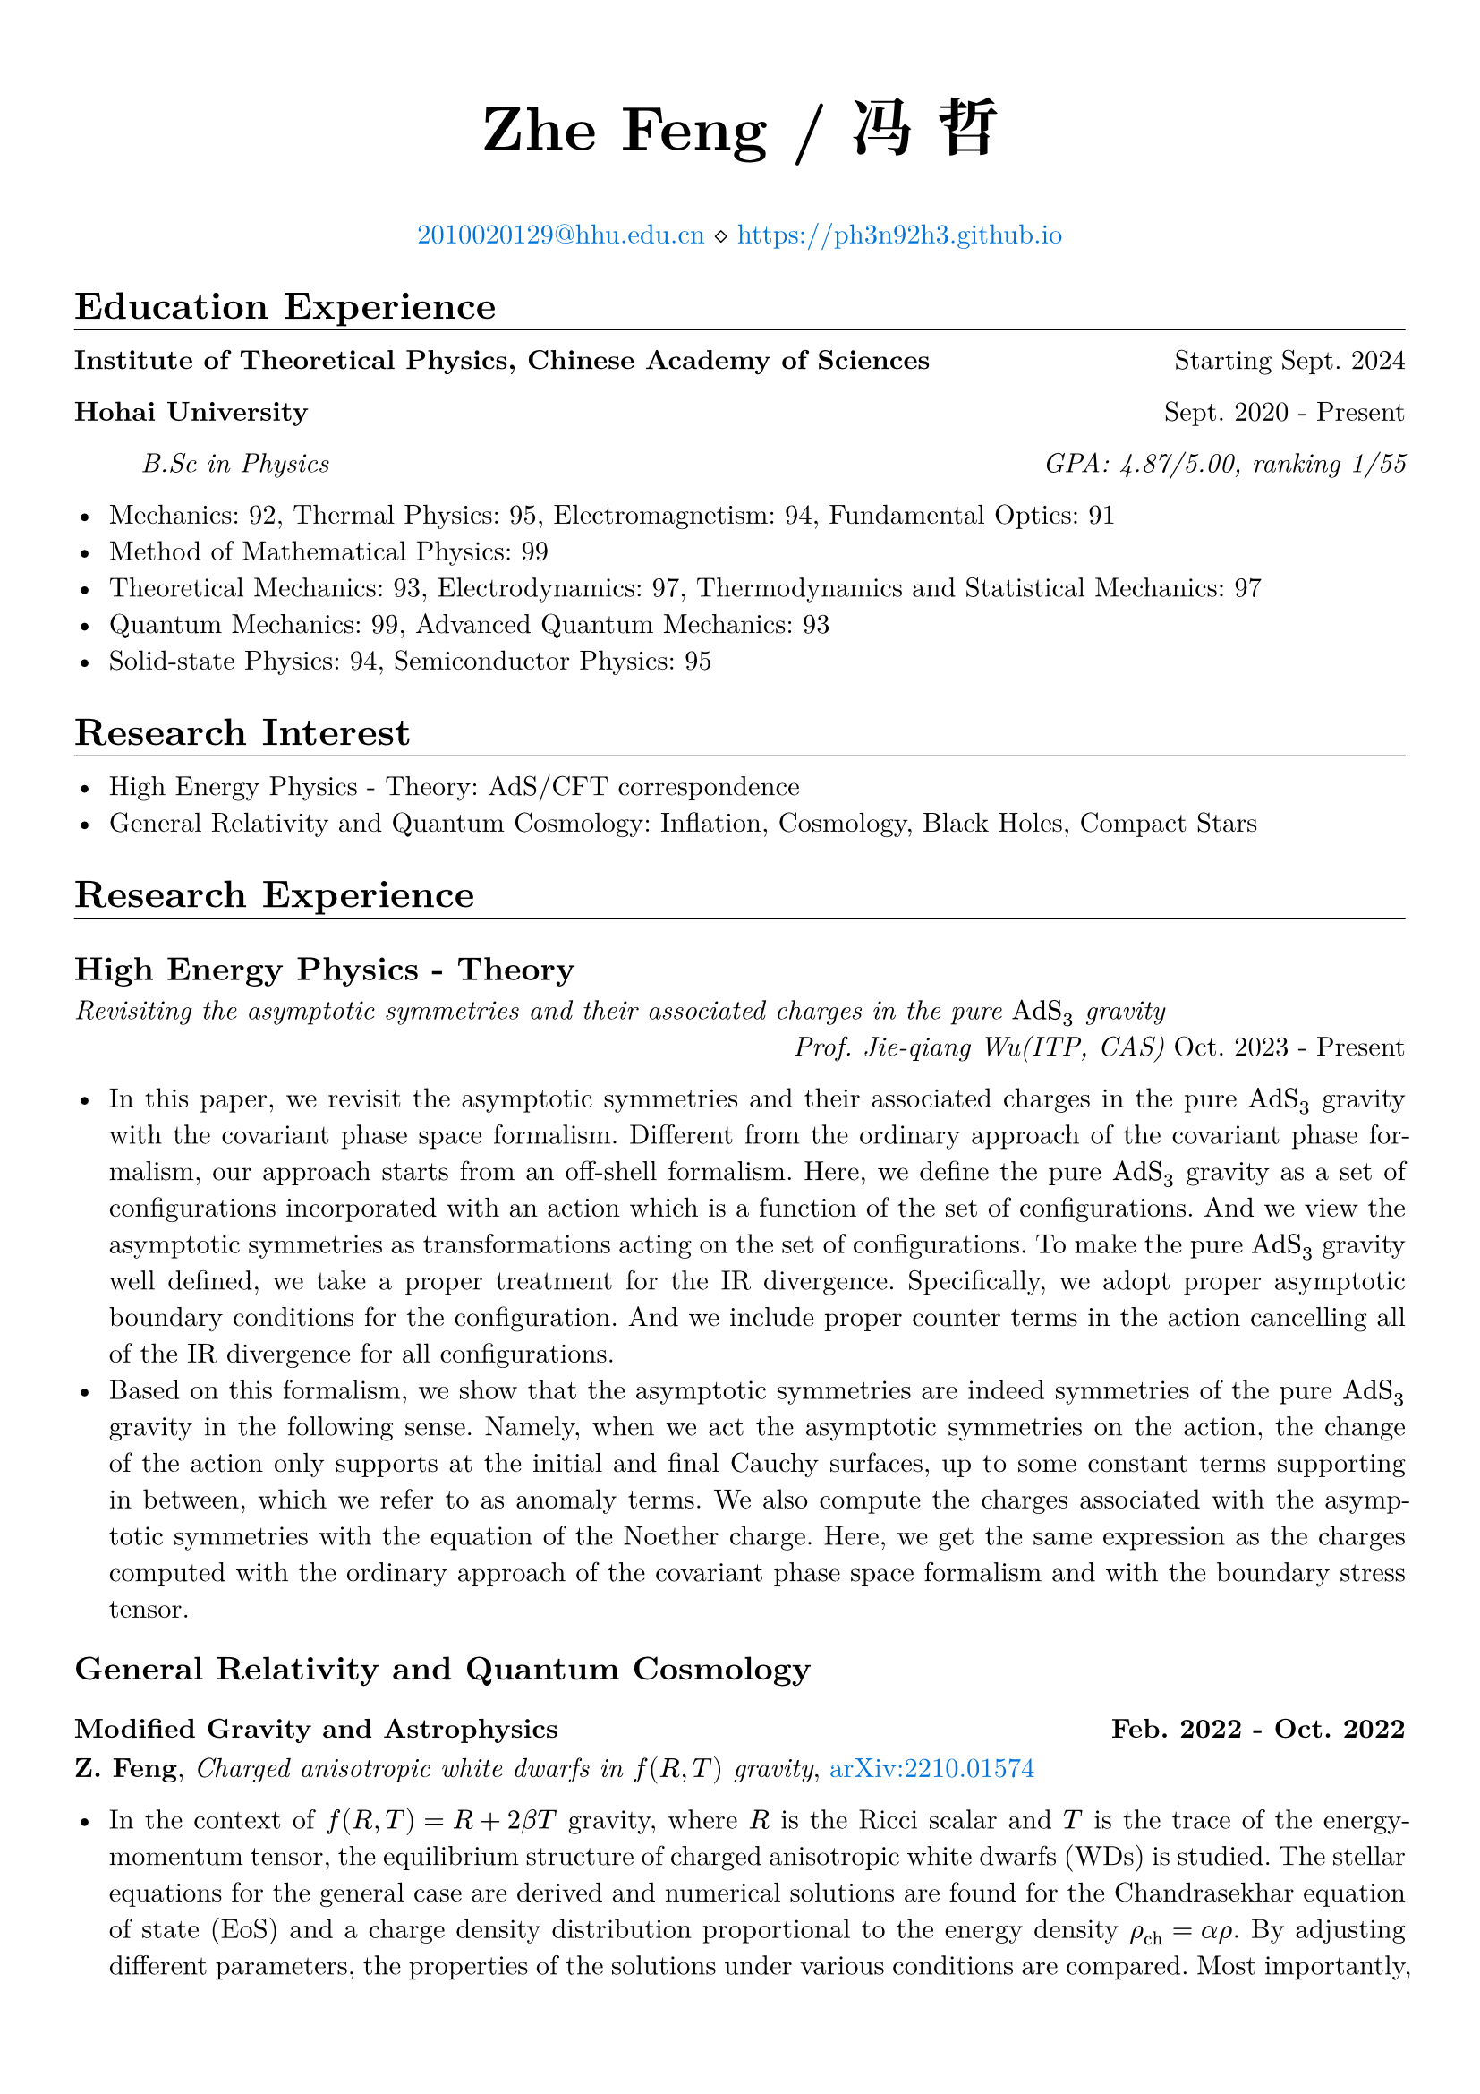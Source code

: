 #set page(margin: 5%)

#set par(justify: true)

#set text(font: ("New Computer Modern", "Noto Serif CJK SC"))

#show heading.where(level: 1): it => [
  #it #v(-1em) #line(length: 100%, stroke: 0.4pt)
]
#show emph: text.with(font: ("New Computer Modern", "Kaiti"))

#align(center)[
  #text(size: 25pt)[*Zhe Feng / 冯 哲*]

  #text(fill: blue)[#link("mailto:2010020129@hhu.edu.cn")[2010020129\@hhu.edu.cn]] $diamond.stroked.small$ #text(fill: blue)[#link("https://ph3n92h3.github.io")]
]

= Education Experience

*Institute of Theoretical Physics, Chinese Academy of Sciences* #h(1fr) Starting Sept. 2024

*Hohai University* #h(1fr) Sept. 2020 - Present

#h(5%) _B.Sc in Physics #h(1fr) GPA: 4.87/5.00, ranking 1/55_

- Mechanics: 92, Thermal Physics: 95, Electromagnetism: 94, Fundamental Optics: 91
- Method of Mathematical Physics: 99
- Theoretical Mechanics: 93, Electrodynamics: 97, Thermodynamics and Statistical
  Mechanics: 97
- Quantum Mechanics: 99, Advanced Quantum Mechanics: 93
- Solid-state Physics: 94, Semiconductor Physics: 95

= Research Interest

- High Energy Physics - Theory: AdS/CFT correspondence
- General Relativity and Quantum Cosmology: Inflation, Cosmology, Black Holes, Compact Stars

= Research Experience

== High Energy Physics - Theory

_Revisiting the asymptotic symmetries and their
associated charges in the pure $"AdS"_3$ gravity_\ #h(1fr) _Prof. Jie-qiang Wu(ITP, CAS)_ Oct. 2023 - Present

- In this paper, we revisit the asymptotic symmetries and their associated charges in the pure $"AdS"_3$ gravity with the covariant phase space formalism. Different from the ordinary approach of the covariant phase formalism, our approach starts from an off-shell formalism. Here, we define the pure $"AdS"_3$ gravity as a set of configurations incorporated with an action which is a function of the set of configurations. And we view the asymptotic symmetries as transformations acting on the set of configurations. To make the pure $"AdS"_3$ gravity well defined, we take a proper treatment for the IR divergence. Specifically, we adopt proper asymptotic boundary conditions for the configuration. And we include proper counter terms in the action cancelling all of the IR divergence for all configurations.
- Based on this formalism, we show that the asymptotic symmetries are indeed symmetries of the pure $"AdS"_3$ gravity in the following sense. Namely, when we act the asymptotic symmetries on the action, the change of the action only supports at the initial and final Cauchy surfaces, up to some constant terms supporting in between, which we refer to as anomaly terms. We also compute the charges associated with the asymptotic symmetries with the equation of the Noether charge. Here, we get the same expression as the charges computed with the ordinary approach of the covariant phase space formalism and with the boundary stress tensor.

== General Relativity and Quantum Cosmology

=== Modified Gravity and Astrophysics #h(1fr) Feb. 2022 - Oct. 2022

*Z. Feng*, _Charged anisotropic white dwarfs in $f (R, T)$ gravity_, #text(fill: blue)[#link("https://arxiv.org/abs/2210.01574")[arXiv:2210.01574]]

- In the context of $f(R, T) = R + 2 beta T$ gravity, where $R$ is the Ricci scalar and $T$ is the trace of the energy-momentum tensor, the equilibrium structure of charged anisotropic white dwarfs (WDs) is studied. The stellar equations for the general case are derived and numerical solutions are found for the Chandrasekhar equation of state (EoS) and a charge density distribution proportional to the energy density $rho_("ch") = alpha rho$. By adjusting different parameters, the properties of the solutions under various conditions are compared. Most importantly, by going beyond the trivial WD in GR in various ways, the solutions may exhibit super-Chandrasekhar behavior. This paper is a study of a WD structure, and the results obtained may have a contrasting effect on astronomical observations such as superluminous type Ia supernovae.

=== Modified Gravity and Cosmology #h(1fr) Feb. 2022 - Jan. 2024

*Z. Feng*, _Slow-roll inflation in $f(R, T, R_(a b) T^(a b))$ gravity_, #text(fill: blue)[#link("https://doi.org/10.1142/S0217732324500263")[Modern Physics Letters A(2024)]], #text(fill: blue)[#link("https://arxiv.org/abs/2211.13233")[arXiv:2211.13233]]

- In the framework of $f(R, T, R_(a b) T^(a b))$ gravity theory, the slow-roll approximation of the cosmic inflation is investigated, where $T$ is the trace of the energy–momentum tensor $T^(a b)$, $R$ and $R_(a b)$ are the Ricci scalar and tensor, respectively. After obtaining the equations of motion of the gravitational field from the action principle in the spatially flat FLRW metric, the fundamental equations of this theory are received by introducing the inflation scalar field as the matter and taking into account only the minimum curvature-inflation coupling term. Remarkably, after taking the slow-roll approximation, the identical equations as in $f(R, T)$ gravity with a $R T$ mixing term are derived. We study several potentials of interest in different domains. We perform analytical analyzes under various approximate conditions, and present numerical results and their comparison with existing observational data at the same time. In the appendix, we analyze the behavior of the inflation scalar field under perturbation while ignoring the effect of metric perturbations. This research complements the slow-roll inflation in the modified theory of gravity.

== Condensed Matter - Materials Science

_基于 Fabry-Pérot 多层膜 / Si 结构的小型化波长可分辨光电探测器_\ #h(1fr) _Prof. Zhibin Shao(HHU)_, Sept. 2021 - Aug. 2023

- 河海大学大学生创新训练项目 _优秀结题_
- 硅的吸收光谱对于光的波长没有选择性，这导致现有的光电探测器难以实现对光谱的分辨，使得光电探测器的应用场景受到局限。而 Fabry-Pérot 多层膜由于其高度的灵活性与强大的波长选择性能有望解决此问题，将 Fabry-Pérot 多层膜与硅基半导体相耦合，可以在进行光探测的同时进行波长的选择，从而实现波长分辨。
- 传统的大型、固定的光谱仪通常需要长光路和宽接收面，难以满足时效性、便携性、小型化的应用需求。 光电探测器基于电极层和单晶硅，光电特性基于半导体的内禀性质，不依赖于长光路和宽接收面，将其应用于光谱分辨则可解决传统光谱仪的尺寸局限性问题。

_激光刻蚀辅助硅微纳结构图案化制备研究_ #h(1fr) _Prof. Zhibin Shao(HHU)_, Sept. 2021 - Aug. 2023

- 河海大学大学生创新训练项目 _优秀结题_
- 激光具有单色性好、方向性好、高精度、可设计性高等特点，与其他微纳结构材料制备方法相比，激光加工具有设备简单、任意性高、参数容易调控等优点，研究激光刻蚀在制备硅微纳结构中的应用有重要意义。
- 光伏电池生产中，利用表面制绒技术制备硅微纳结构，提高面板的吸光率和光电转换效率。然而该技术也使得硅基光伏面板呈现单一深色，降低光伏面板的美观性。通过精确调控硅微纳结构的尺寸和位置，可以控制硅晶圆局部光学特性，有望实现图案化光伏面板的制备，推动可装饰太阳能产业的发展。

= Honors & Awards

- 2022-2023 学年度本专科生国家奖学金 #h(1fr) _Dec. 2023_
- 2022-2023 学年河海大学“优秀学生” #h(1fr) _Dec. 2023_
- 河海大学 2022-2023 学年学业优秀奖学金 #h(1fr) _Dec. 2023_
- 河海大学 2022-2023 学年科技创新奖学金 #h(1fr) _Dec. 2023_
- 河海大学 2022-2023 学年精神文明奖学金 #h(1fr) _Dec. 2023_
- 2021-2022 学年河海大学“优秀学生标兵” #h(1fr) _Nov. 2022_
- 河海大学 2021-2022 学年学业优秀奖学金 #h(1fr) _Nov. 2022_
- 河海大学 2021-2022 学年科技创新奖学金 #h(1fr) _Nov. 2022_
- 河海大学 2021-2022 学年精神文明奖学金 #h(1fr) _Nov. 2022_
- 理学院 2021-2022 学年 “李立聪奖学金” #h(1fr) _Dec. 2021_
- 河海大学 2020-2021 学年学业优秀奖学金 #h(1fr) _Nov. 2021_
- 河海大学 2020-2021 学年科技创新奖学金 #h(1fr) _Nov. 2021_
\
- 第十五届全国大学生数学竞赛（非数学 A 类） _一等奖_ #h(1fr) _Dec. 2023_
- 江苏省高等学校第二十届高等数学竞赛本科一级A组 _二等奖_ #h(1fr) _Jun. 2023_
- 2022年第八届全国大学生物理实验竞赛 _二等奖_ #h(1fr) _Dec. 2022_
- 二零二二年高教社杯全国大学生数学建模竞赛本科组 _二等奖_ #h(1fr) _Nov. 2022_
- 江苏省高等学校第十九届高等数学竞赛本科一级A组 _一等奖_ #h(1fr) _Nov. 2022_
- 2022 Mathematical Contest In Modeling _Honorable Mention_ #h(1fr) _2022_
- 第十三届全国大学生数学竞赛（非数学类） _一等奖_ #h(1fr) _Dec. 2021_
- 江苏省高等学校第十八届高等数学竞赛本科一级A组 _一等奖_ #h(1fr) _Jun. 2021_

= Volunteer Experience

- Blood donations totaled 1700 mL for six times #h(1fr) 2020 - 2023
- Excellent volunteer in the epidemic(COVID-19) prevention, Linzhang, Handan, Hebei #h(1fr) 2020 - 2022
- Volunteer in Jiulong Lake Reading Center, Jiangning, Nanjing, Jiangsu #h(1fr) 2020

